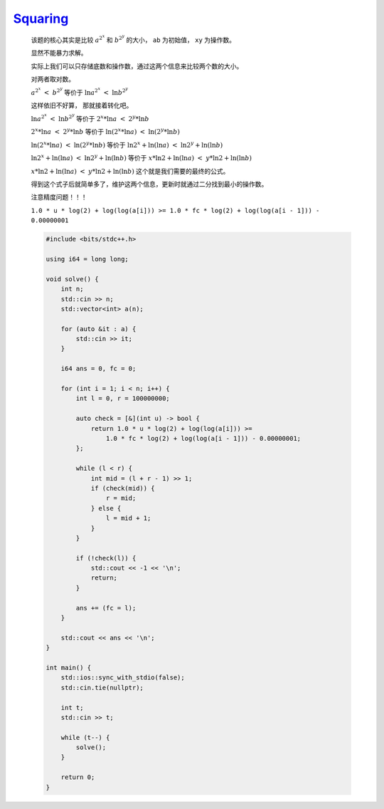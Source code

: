 `Squaring <https://codeforces.com/contest/1995/problem/C>`_
===============================================================

    该题的核心其实是比较 :math:`a^{2^{x}}` 和 :math:`b^{2^{y}}` 的大小， ``ab`` 为初始值， ``xy`` 为操作数。

    显然不能暴力求解。

    实际上我们可以只存储底数和操作数，通过这两个信息来比较两个数的大小。

    对两者取对数。

    :math:`a^{2^{x}}\ <\ b^{2^{y}}` 等价于 :math:`\ln_{}{a^{2^{x}}}\ <\ \ln_{}{b^{2^{y}}}`

    这样依旧不好算， 那就接着转化吧。

    :math:`\ln_{}{a^{2^{x}}}\ <\ \ln_{}{b^{2^{y}}}` 等价于 :math:`2^{x}*\ln_{}{a}\ <\ 2^{y}*\ln_{}{b}`

    :math:`2^{x}*\ln_{}{a}\ <\ 2^{y}*\ln_{}{b}` 等价于 :math:`\ln_{}{(2^{x}*\ln_{}{a})}\ <\ \ln_{}{(2^{y}*\ln_{}{b})}`

    :math:`\ln_{}{(2^{x}*\ln_{}{a})}\ <\ \ln_{}{(2^{y}*\ln_{}{b})}` 等价于 :math:`\ln_{}{2^{x}}+\ln_{}{(\ln_{}{a})}\ <\ \ln_{}{2^{y}}+\ln_{}{(\ln_{}{b})}`

    :math:`\ln_{}{2^{x}}+\ln_{}{(\ln_{}{a})}\ <\ \ln_{}{2^{y}}+\ln_{}{(\ln_{}{b})}` 等价于 :math:`x*\ln_{}{2}+\ln_{}{(\ln_{}{a})}\ <\ y*\ln_{}{2}+\ln_{}{(\ln_{}{b})}`

    :math:`x*\ln_{}{2}+\ln_{}{(\ln_{}{a})}\ <\ y*\ln_{}{2}+\ln_{}{(\ln_{}{b})}` 这个就是我们需要的最终的公式。

    得到这个式子后就简单多了，维护这两个信息，更新时就通过二分找到最小的操作数。

    注意精度问题！！！

    ``1.0 * u * log(2) + log(log(a[i])) >= 1.0 * fc * log(2) + log(log(a[i - 1])) - 0.00000001``

    .. code-block:: CPP

        #include <bits/stdc++.h>

        using i64 = long long;

        void solve() {
            int n;
            std::cin >> n;
            std::vector<int> a(n);

            for (auto &it : a) {
                std::cin >> it;
            }

            i64 ans = 0, fc = 0;

            for (int i = 1; i < n; i++) {
                int l = 0, r = 100000000;

                auto check = [&](int u) -> bool {
                    return 1.0 * u * log(2) + log(log(a[i])) >=
                        1.0 * fc * log(2) + log(log(a[i - 1])) - 0.00000001;
                };

                while (l < r) {
                    int mid = (l + r - 1) >> 1;
                    if (check(mid)) {
                        r = mid;
                    } else {
                        l = mid + 1;
                    }
                }

                if (!check(l)) {
                    std::cout << -1 << '\n';
                    return;
                }

                ans += (fc = l);
            }

            std::cout << ans << '\n';
        }

        int main() {
            std::ios::sync_with_stdio(false);
            std::cin.tie(nullptr);

            int t;
            std::cin >> t;

            while (t--) {
                solve();
            }

            return 0;
        }